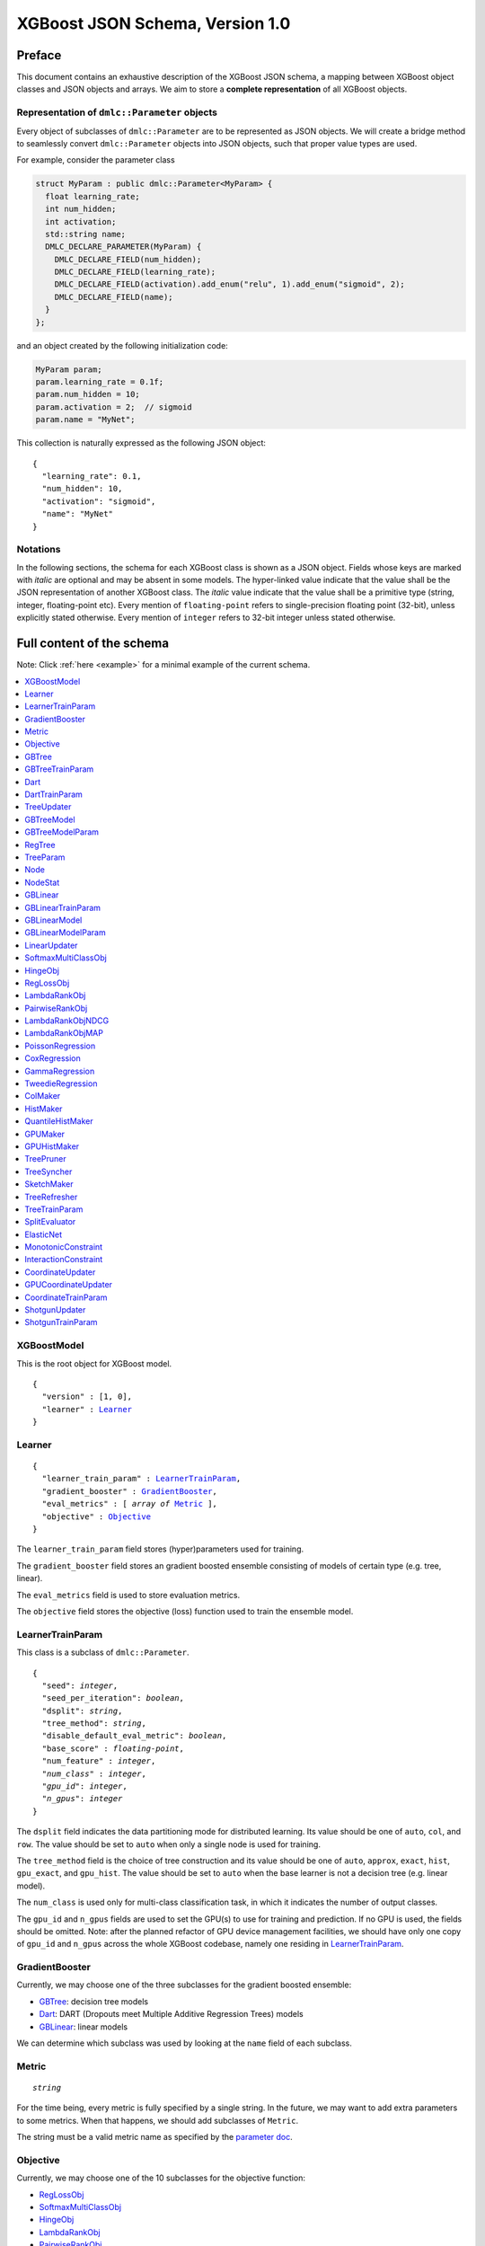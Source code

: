 ################################
XGBoost JSON Schema, Version 1.0
################################

Preface
=======
This document contains an exhaustive description of the XGBoost JSON schema, a
mapping between XGBoost object classes and JSON objects and arrays. We aim to
store a **complete representation** of all XGBoost objects.

Representation of ``dmlc::Parameter`` objects
---------------------------------------------
Every object of subclasses of ``dmlc::Parameter`` are to be represented as JSON
objects. We will create a bridge method to seamlessly convert ``dmlc::Parameter``
objects into JSON objects, such that proper value types are used.

For example, consider the parameter class

.. code-block:: cpp

  struct MyParam : public dmlc::Parameter<MyParam> {
    float learning_rate;
    int num_hidden;
    int activation;
    std::string name;
    DMLC_DECLARE_PARAMETER(MyParam) {
      DMLC_DECLARE_FIELD(num_hidden);
      DMLC_DECLARE_FIELD(learning_rate);
      DMLC_DECLARE_FIELD(activation).add_enum("relu", 1).add_enum("sigmoid", 2);
      DMLC_DECLARE_FIELD(name);
    }
  };

and an object created by the following initialization code:

.. code-block:: cpp

  MyParam param;
  param.learning_rate = 0.1f;
  param.num_hidden = 10;
  param.activation = 2;  // sigmoid
  param.name = "MyNet";

This collection is naturally expressed as the following JSON object:

.. parsed-literal::

  {
    "learning_rate": 0.1,
    "num_hidden": 10,
    "activation": "sigmoid",
    "name": "MyNet"
  }

Notations
---------

In the following sections, the schema for each XGBoost class is shown as a JSON
object. Fields whose keys are marked with *italic* are optional and may be
absent in some models. The hyper-linked value indicate that the value shall be
the JSON representation of another XGBoost class. The *italic* value indicate
that the value shall be a primitive type (string, integer, floating-point etc).
Every mention of ``floating-point`` refers to single-precision floating point
(32-bit), unless explicitly stated otherwise.  Every mention of ``integer``
refers to 32-bit integer unless stated otherwise.

Full content of the schema
==========================

Note: Click :ref:`here <example>` for a minimal example of the current schema.

.. contents:: :local:

XGBoostModel
------------
This is the root object for XGBoost model.

.. parsed-literal::

  {
    "version" : [1, 0],
    "learner" : Learner_
  }

Learner
-------
.. parsed-literal::

  {
    "learner_train_param" : LearnerTrainParam_,
    "gradient_booster" : GradientBooster_,
    "eval_metrics" : [ *array of* Metric_ ],
    "objective" : Objective_
  }

The ``learner_train_param`` field stores (hyper)parameters used for training.

The ``gradient_booster`` field stores an gradient boosted ensemble consisting of
models of certain type (e.g. tree, linear).

The ``eval_metrics`` field is used to store evaluation metrics.

The ``objective`` field stores the objective (loss) function used to train the
ensemble model.

LearnerTrainParam
-----------------
This class is a subclass of ``dmlc::Parameter``.

.. parsed-literal::

  {
    "seed": *integer*,
    "seed_per_iteration": *boolean*,
    "dsplit": *string*,
    "tree_method": *string*,
    "disable_default_eval_metric": *boolean*,
    "base_score" : *floating-point*,
    "num_feature" : *integer*,
    *"num_class"* : *integer*,
    *"gpu_id"*: *integer*,
    *"n_gpus"*: *integer*
  }

The ``dsplit`` field indicates the data partitioning mode for distributed
learning. Its value should be one of ``auto``, ``col``, and ``row``. The value
should be set to ``auto`` when only a single node is used for training.

The ``tree_method`` field is the choice of tree construction and its value
should be one of ``auto``, ``approx``, ``exact``, ``hist``, ``gpu_exact``,
and ``gpu_hist``. The value should be set to ``auto`` when the base learner
is not a decision tree (e.g. linear model).

The ``num_class`` is used only for multi-class classification task, in which it
indicates the number of output classes.

The ``gpu_id`` and ``n_gpus`` fields are used to set the GPU(s) to use for
training and prediction. If no GPU is used, the fields should be omitted.
Note: after the planned refactor of GPU device management facilities, we
should have only one copy of ``gpu_id`` and ``n_gpus`` across the whole XGBoost
codebase, namely one residing in LearnerTrainParam_.

GradientBooster
---------------
Currently, we may choose one of the three subclasses for the gradient boosted
ensemble:

* GBTree_: decision tree models
* Dart_: DART (Dropouts meet Multiple Additive Regression Trees) models
* GBLinear_: linear models

We can determine which subclass was used by looking at the ``name`` field
of each subclass.

Metric
------
.. parsed-literal::

  *string*

For the time being, every metric is fully specified by a single string. In the
future, we may want to add extra parameters to some metrics. When that happens,
we should add subclasses of ``Metric``.

The string must be a valid metric name as specified by the `parameter
doc <https://xgboost.readthedocs.io/en/latest/parameter.html#learning-task-parameters>`_.

Objective
---------
Currently, we may choose one of the 10 subclasses for the objective function:

* RegLossObj_
* SoftmaxMultiClassObj_
* HingeObj_
* LambdaRankObj_
* PairwiseRankObj_
* LambdaRankObjNDCG_
* LambdaRankObjMAP_
* PoissonRegression_
* CoxRegression_
* GammaRegression_
* TweedieRegression_

GBTree
------
The ``GBTree`` class stores an ensemble of decision trees that are produced
via gradient boosting. It is a subclass of GradientBooster_.

.. parsed-literal::

  {
    "name" : "GBTree",
    "num_boosting_round" : *integer*,
    "gbtree_train_param" : GBTreeTrainParam_,
    "updater_train_param" : TreeTrainParam_,
    "updaters" : [ *array of* TreeUpdater_ ],
    "model" : GBTreeModel_
  }

The ``num_boosting_round`` field stores the number of boosting rounds performed.
This number is different from the number of trees if ``num_parallel_tree`` of
GBTreeTrainParam_ is greater than 1.

The ``gbtree_train_param`` field is the list of training parameters specific to
``GBTree``. The ``updater_train_param`` field gives the training parameters
that are common to all updaters in the ``updaters`` field.

The ``updaters`` field is the sequence of tree updaters that were used in
training the tree ensemble model.

GBTreeTrainParam
----------------
This class is a subclass of ``dmlc::Parameter``.

.. parsed-literal::

  {
    "num_parallel_tree": *integer*,
    "updater_seq": [ *array of string* ],
    "process_type": *string*,
    "predictor": *string*
  }

The ``num_parallel_tree`` field denotes the number of parallel trees constructed
during each iteration. It is used to support boosted random forest.

The ``updater_seq`` field stores the list of updater names that was provided at
the beginning of training. This field may not necessarily match the sequence
given in the ``updaters`` field of GBTree_ or Dart_.

The ``process_type`` field denotes whether to create new trees (``default``) or
to update existing trees (``update``) during the boosting process. The field's
value must be either ``default`` or ``update``. Keep in mind that ``update`` is
highly experimental; most use cases will use ``default``.

Dart
----
The ``Dart`` class stores an ensemble of decision trees that are produced
via gradient boosting, with dropouts at training time. This class is a subclass
of GBTree_ and hence contains all fields that GBTree_ contains. It is a subclass
of GradientBooster_.

.. parsed-literal::

  {
    "name" : "Dart",
    "gbtree_train_param" : GBTreeTrainParam_,
    "dart_train_param" : DartTrainParam_,
    "updater_train_param" : TreeTrainParam_,
    "num_boosting_round" : *integer*,
    "updaters" : [ *array of* TreeUpdater_ ],
    "model" : GBTreeModel_,
    *"weight_drop"* : [ *array of floating-point* ]
  }

In addition to ``gbtree_train_param``, this class also has ``dart_train_param``,
the set of training parameters specific to ``Dart``.

The ``num_boosting_round`` field stores the number of boosting rounds performed.
This number is different from the number of trees if ``num_parallel_tree`` of
GBTreeTrainParam_ is greater than 1.

The ``updaters`` field is the sequence of tree updaters that were used in
training the tree ensemble model.

The ``weight_drop`` field stores the weights assigned to individual trees.
The weights should be used at training time.

DartTrainParam
--------------
This class is a subclass of ``dmlc::Parameter``.

.. parsed-literal::

  {
    "sample_type": *string*,
    "normalize_type": *string*,
    "rate_drop": *floating-point*,
    "one_drop": *boolean*,
    "skip_drop": *floating-point*,
    "learning_rate": *floating-point*
  }

The meaning of these parameters is to be found in `the parameter doc
<https://xgboost.readthedocs.io/en/latest/parameter.html#additional-parameters-for-dart-booster-booster-dart>`_.

The ``sample_type`` field must be either ``uniform`` or ``weighted``.

The ``normalize_type`` field must be either ``tree`` or ``forest``.

TreeUpdater
-----------
Currently, we may choose one of the nine subclasses for the tree updater:

* ColMaker_: corresponds to ``grow_colmaker`` in the updater sequence
* HistMaker_: corresponds to ``grow_histmaker`` in the updater sequence
* QuantileHistMaker_: corresponds to ``grow_quantile_histmaker`` in the updater
  sequence
* GPUMaker_: corresponds to ``grow_gpu`` in the updater sequence
* GPUHistMaker_: corresponds to ``grow_gpu_hist`` in the updater sequence
* TreePruner_: corresponds to ``prune`` in the updater sequence
* TreeSyncher_: corresponds to ``sync`` in the updater sequence
* SketchMaker_: corresponds to ``grow_skmaker`` in the updater sequence
* TreeRefresher_: corresponds to ``refresh`` in the updater sequence

We can determine which subclass was used by looking at the ``name`` field
of each subclass.

Note: ``DistColMaker`` has not been maintained for a while and thus excluded.

GBTreeModel
-----------
The ``GBTreeModel`` class is the list of regression trees, plus the model
parameters.

.. parsed-literal::

  {
    "model_param" : GBTreeModelParam_,
    "trees" : [ *array of* RegTree_ ],
    *"tree_info"* : [ *array of integer* ]
  }

``tree_info`` is a reserved field, retained for the sake of compatibility with
the current binary serialization method.

GBTreeModelParam
----------------
This class is a subclass of ``dmlc::Parameter``.

.. parsed-literal::

  {
    "num_trees": *integer*,
    "num_feature" : *integer*,
    "num_output_group" : *integer*
  }

The ``num_output_group`` is the size of prediction per instance. This value is
set to 1 for all tasks except multi-class classification. For multi-class
classification, ``num_output_group`` must be set to the number of classes. This
must be identical to the value for ``num_class`` field of LearnerTrainParam_.

Note. ``num_roots`` and ``size_leaf_vector`` have been omitted due to
deprecation.

RegTree
-------
.. parsed-literal::

  {
    "tree_param" : TreeParam_,
    "nodes" : [ *array of* Node_ ],
    "stats" : [ *array of* NodeStat_ ]
  }

The first node in the ``nodes`` array specify root node.

The ``nodes`` array specify an adjacency list for an acyclic directed binary
tree graph. Each tree node has zero or two outgoing edges and exactly one
incoming edge. Cycles are not allowed.

TreeParam
---------
This class is a subclass of ``dmlc::Parameter``.

.. parsed-literal::

  {
    "num_nodes": *integer*,
    *"num_deleted"* : *integer*
    "num_feature": *integer*
  }

The ``num_deleted`` field is optional and indicates that some node IDs are
marked deleted and thus should be re-used for creating new nodes. This exists
since the pruning method leaves gaps in node IDs. When omitted, ``num_deleted``
is assumed to be zero. This field may be deprecated in the future.

Note. ``num_roots`` and ``size_leaf_vector`` have been omitted due to
deprecation. ``max_depth`` is removed because it is not used anywhere in the
codebase.

Node
--------
Each node is represented as a JSON array of a fixed size, each element
storing the following fields:

.. parsed-literal::

  [
    *integer* (child_left_id),
    *integer* (child_right_id),
    *unsigned integer* (feature_id),
    *floating-point* (threshold),
    *boolean* (default_left)
  ]

The ``feature_id`` and ``threshold`` fields specify the feature ID and
threshold used in the test node, where the test is of form
``data[feature_id] < threshold``.  The ``child_left_id`` and
``child_right_id`` fields specify the nodes to be taken in a tree
traversal when the test ``data[feature_id] < threshold`` is true and
false, respectively. When ``child_left_id`` equals -1, current node is
a leaf.  The node IDs are 0-based offsets to the ``nodes`` arrays in
RegTree_. The ``default_left`` field indicates the default direction
in a tree traversal when feature value for ``feature_id`` is missing.

NodeStat
--------
Statistics for each node is represented as a JSON array of a fixed size, each
element storing the following fields:

.. parsed-literal::

  [
    *floating-point* (loss_chg),
    *floating-point* (sum_hess),
    *floating-point* (base_weight),
    *64-bit integer* (instance_cnt)
  ]

Note. ``leaf_child_cnt`` has been omitted because it is only internally used
by the tree pruner. For serialization / deserialization, ``leaf_child_cnt``
should always be set to 0.

GBLinear
--------
The ``GBLinear`` class stores an ensemble of linear models that are produced
via gradient boosting. It is a subclass of GradientBooster_.

.. parsed-literal::

  {
    "name" : "GBLinear",
    "num_boosting_round" : *integer*,
    "gblinear_train_param" : GBLinearTrainParam_,
    "model": GBLinearModel_,
    "updater": LinearUpdater_
  }

The ``num_boosting_round`` field stores the number of boosting rounds performed.

GBLinearTrainParam
------------------
This class is a subclass of ``dmlc::Parameter``.

.. parsed-literal::

  {
    "updater" : *string*,
    "tolerance" : *floating-point*
  }

The ``updater`` field is the name of the linear updater used for training. Its
value must match that of ``updater`` in GBLinear_.

The ``tolerance`` field is the threshold for early stopping, in which iterations
were terminated if the largest weight updater is smaller than the threshold.
Setting it to zero disables early stopping.

Note. ``max_row_perbatch`` is omitted because it is deprecated.

GBLinearModel
-------------

.. parsed-literal::

  {
    "model_param" : GBLinearModelParam_,
    "weight" : [ *array of floating-point* ]
  }

The ``weight`` field stores the final coefficients of the combined linear model,
after all boosting rounds. Currently, the linear booster does not store
coefficients of individual boosting rounds.

GBLinearModelParam
------------------
This class is a subclass of ``dmlc::Parameter``.

.. parsed-literal::

  {
    "num_feature" : *integer*,
    "num_output_group" : *integer*
  }

The ``num_output_group`` is the size of prediction per instance. This value is
set to 1 for all tasks except multi-class classification. For multi-class
classification, ``num_output_group`` must be set to the number of classes.

LinearUpdater
-------------
Currently, we may choose one of the three subclasses for the linear updater:

* CoordinateUpdater_: corresponds to ``updater="coord_descent"``
* GPUCoordinateUpdater_: corresponds to ``updater="gpu_coord_descent"``
* ShotgunUpdater_: corresponds to ``updater="shotgun"``

We can determine which subclass was used by looking at the ``name`` field
of each subclass.

SoftmaxMultiClassObj
--------------------
This class is a subclass of Objective_.

.. parsed-literal::

  {
    "name" : "SoftmaxMultiClassObj",
    "num_class" : *integer*,
    "output_prob" : *boolean*
  }

The ``num_class`` field must have the same value as ``num_class`` in
LearnerTrainParam_.

The ``output_prob`` field determines whether the loss function should produce
class index (``false``) or probability distribution (``true``).

HingeObj
--------
This class is a subclass of Objective_.

.. parsed-literal::

  {
    "name" : "HingeObj"
  }

RegLossObj
----------
This class is a subclass of Objective_.

.. parsed-literal::

  {
    "name" : "RegLossObj",
    "loss_type" : *string*,
    "scale_pos_weight": *floating-point*
  }

The ``loss_type`` field must be one of the following: ``LinearSquareLoss``,
``LogisticRegression``, ``LogisticClassification`` and ``LogisticRaw``.

LambdaRankObj
-------------
This class is a subclass of Objective_.

.. parsed-literal::

  {
    "name" : "LambdaRankObj",
    "num_pairsample": *integer*,
    "fix_list_weight": *floating-point*
  }

The ``num_pairsample`` specifies the number of pairs to sample (per instance)
to compute the pairwise ranking loss.

The ``fix_list_weight`` field is the normalization factor for the weight of
each query group. If set to 0, it has no effect.

PairwiseRankObj
---------------
This class is a subclass of Objective_.

.. parsed-literal::

  {
    "name" : "PairwiseRankObj",
    "num_pairsample": *integer*,
    "fix_list_weight": *floating-point*
  }

The ``num_pairsample`` specifies the number of pairs to sample (per instance)
to compute the pairwise ranking loss.

The ``fix_list_weight`` field is the normalization factor for the weight of
each query group. If set to 0, it has no effect.

LambdaRankObjNDCG
-----------------
This class is a subclass of Objective_.

.. parsed-literal::

  {
    "name" : "LambdaRankObjNDCG",
    "num_pairsample": *integer*,
    "fix_list_weight": *floating-point*
  }

LambdaRankObjMAP
----------------
This class is a subclass of Objective_.

.. parsed-literal::

  {
    "name" : "LambdaRankObjMAP",
    "num_pairsample": *integer*,
    "fix_list_weight": *floating-point*
  }

PoissonRegression
-----------------
This class is a subclass of Objective_.

.. parsed-literal::

  {
    "name" : "PoissonRegression",
    "max_delta_step": *floating-point*
  }

CoxRegression
-------------
This class is a subclass of Objective_.

.. parsed-literal::

  {
    "name" : "CoxRegression"
  }

GammaRegression
---------------
This class is a subclass of Objective_.

.. parsed-literal::

  {
    "name" : "GammaRegression"
  }

TweedieRegression
-----------------
This class is a subclass of Objective_.

.. parsed-literal::

  {
    "name" : "TweedieRegression",
    "tweedie_variance_power" : *floaing-point*
  }

ColMaker
--------
This class is a subclass of TreeUpdater_.

.. parsed-literal::

  {
    "name" : "ColMaker",
    "split_evaluator" : [ *array of* SplitEvaluator_ ]
  }

HistMaker
---------
This class is a subclass of TreeUpdater_.

.. parsed-literal::

  {
    "name" : "HistMaker"
  }

QuantileHistMaker
-----------------
This class is a subclass of TreeUpdater_.

.. parsed-literal::

  {
    "name" : "QuantileHistMaker",
    "split_evaluator" : [ *array of* SplitEvaluator_ ]
  }

GPUMaker
--------
This class is a subclass of TreeUpdater_.

.. parsed-literal::

  {
    "name" : "GPUMaker"
  }

GPUHistMaker
------------
This class is a subclass of TreeUpdater_.

.. parsed-literal::

  {
    "name" : "GPUHistMaker",
    "single_precision_histogram": *boolean*,
    "gpu_batch_nrows": *integer*
  }

TreePruner
----------
This class is a subclass of TreeUpdater_.

.. parsed-literal::

  {
    "name" : "TreePruner"
  }

TreeSyncher
-----------
This class is a subclass of TreeUpdater_.

.. parsed-literal::

  {
    "name" : "TreeSyncher"
  }

SketchMaker
-----------
This class is a subclass of TreeUpdater_.

.. parsed-literal::

  {
    "name" : "SketchMaker"
  }

TreeRefresher
-------------
This class is a subclass of TreeUpdater_.

.. parsed-literal::

  {
    "name" : "TreeRefresher"
  }

TreeTrainParam
--------------
This class is a subclass of ``dmlc::Parameter``.

.. parsed-literal::

  {
    "learning_rate": *floating-point*,
    "min_split_loss": *floating-point*,
    "max_depth": *integer*,
    "max_leaves": *integer*,
    "max_bin": *integer*,
    "grow_policy": *string*,
    "min_child_weight": *floating-point*,
    "reg_lambda": *floating-point*,
    "reg_alpha": *floating-point*,
    "default_direction": *string*,
    "max_delta_step": *floating-point*,
    "subsample": *floating-point*
    "colsample_bynode": *floating-point*,
    "colsample_bylevel": *floating-point*,
    "colsample_bytree": *floating-point*,
    "opt_dense_col": *floating-point*,
    "sketch_eps": *floating-point*,
    "sketch_ratio": *floating-point*,
    "parallel_option": *integer*,
    "cache_opt": *boolean*,
    "refresh_leaf": *boolean*,
    "monotone_constraints": [ *array of integer* ],
    "split_evaluator": [ *array of string* ],
    "sparse_threshold": *floating-point*,
    "enable_feature_grouping": *boolean*,
    "max_conflict_rate": *floating-point*,
    "max_search_group": *integer*
  }

The ``grow_policy`` can either be ``depthwise`` or ``lossguide`` and dictates
how the tree should grow. This option is only relevant for QuantileHist_
updater.

The ``default_direction`` field must be either ``learn``, ``left``, or ``right``.
The value indicates how to handle missing values in splits. The ``learn``
option (default) will assign missing values to either the left child or right,
whichever with lower loss.

The ``parallel_option`` field must be 0, 1, or 2. If set to 0, the ColMaker_
updater will assign different features to threads. If set to 1, the updater
will assign different thresholds within each feature to threads. If set to 2,
a heuristic will automatically choose the best of the two parallelization
strategy. Note that this parameter is only meaningful when ColMaker_ updater
is used (i.e. ``tree_method`` is set to ``exact``).

The ``cache_opt`` field will enable cache optimization in ColMaker_ and
HistMaker_ updaters.

The ``split_evaluator`` field is the sequence of split evaluators used in
training. The current available split evaluators are ``elastic_net``,
``monotonic``, and ``interaction``. For most uses, the field should be set to
``["elastic_net", "monotonic", "interaction"]``. Note that this field is only
available for updater types ColMaker_ and QuantileHistMaker_.

SplitEvaluator
--------------
Currently, we may choose one of the three subclasses for the split evaluator:

* ElasticNet_: elastic net (L1 and L2 regularization)
* MonotonicConstraint_: monotonic constraints
* InteractionConstraint_: feature interaction constraints

We can determine which subclass was used by looking at the ``name`` field
of each subclass.

ElasticNet
----------
This is a subclass of SplitEvaluator_.

.. parsed-literal::

  {
    "name" : "ElasticNet",
    "reg_lambda" : *floating-point*,
    "reg_alpha" : *floating-point*
  }

MonotonicConstraint
-------------------
This is a subclass of SplitEvaluator_.

.. parsed-literal::

  {
    "name" : "MonotonicConstraint",
    "monotone_constraints" : [ *array of integer* ]
  }

InteractionConstraint
---------------------
This is a subclass of SplitEvaluator_.

.. parsed-literal::

  {
    "name" : "InteractionConstraint",
    "interaction_constraints" : *string*,
    "num_feature" : *integer*
  }

See `this document <https://xgboost.readthedocs.io/en/latest/tutorials/feature_interaction_constraint.html#a-simple-example>`_
for the meaning of ``interaction_constraints`` field.

CoordinateUpdater
-----------------
This class is a subclass of LinearUpdater_.

.. parsed-literal::

  {
    "name" : "CoordinateUpdater",
    "train_param" : CoordinateTrainParam_
  }

GPUCoordinateUpdater
--------------------
This class is a subclass of LinearUpdater_.

.. parsed-literal::

  {
    "name" : "GPUCoordinateUpdater",
    "train_param" : CoordinateTrainParam_
  }

CoordinateTrainParam
--------------------
.. parsed-literal::

  {
    "learning_rate": *floating-point*,
    "reg_lambda": *floating-point*
    "reg_alpha": *floating-point*,
    "feature_selector": *string*,
    "top_k": *integer*,
    "reg_lambda_denorm": *floating-point*,
    "reg_alpha_denorm": *floating-point*
  }

The ``feature_selector`` must be one of the following: ``cyclic``, ``shuffle``,
``random``, ``greedy``, and ``thrifty``.

ShotgunUpdater
--------------
This class is a subclass of LinearUpdater_.

.. parsed-literal::

  {
    "name" : "ShotgunUpdater",
    "train_param" : ShotgunTrainParam_
  }

ShotgunTrainParam
-----------------

.. parsed-literal::

  {
    "learning_rate": *floating-point*,
    "reg_lambda": *floating-point*
    "reg_alpha": *floating-point*,
    "feature_selector": *string*,
    "reg_lambda_denorm": *floating-point*,
    "reg_alpha_denorm": *floating-point*
  }

The ``feature_selector`` must be one of the following: ``cyclic``, ``shuffle``,
``random``, ``greedy``, and ``thrifty``.

.. _example:

Minimal example
===============

.. code-block:: json

  {
    "version" : [1, 0],
    "learner" : {
      "learner_train_param" : {
        "seed": 0,
        "seed_per_iteration": false,
        "dsplit": "auto",
        "tree_method": "hist",
        "disable_default_eval_metric": false,
        "base_score": 0.5,
        "num_feature" : 126
      },
      "gradient_booster" : {
        "name" : "GBTree",
        "num_boosting_round" : 2,
        "gbtree_train_param" : {
          "num_parallel_tree" : 1,
          "updater_seq" : [ "grow_quantile_histmaker" ],
          "process_type" : "default",
          "predictor" : "cpu_predictor"
        },
        "updater_train_param" : {
          "learning_rate": 0.1,
          "min_split_loss": 0.0,
          "max_depth": 6,
          "max_leaves": 0,
          "max_bin": 256,
          "grow_policy": "depthwise",
          "min_child_weight": 1.0,
          "reg_lambda": 1.0,
          "reg_alpha": 0.0,
          "default_direction": "learn",
          "max_delta_step": 0.0,
          "subsample": 1.0,
          "colsample_bynode": 1.0,
          "colsample_bylevel": 1.0,
          "colsample_bytree": 1.0,
          "opt_dense_col": 1.0,
          "sketch_eps": 0.03,
          "sketch_ratio": 2.0,
          "parallel_option": 0,
          "cache_opt": true,
          "refresh_leaf": false,
          "monotone_constraints": [],
          "split_evaluator": [ "elastic_net", "monotonic", "interaction" ],
          "sparse_threshold": 0.2,
          "enable_feature_grouping": false,
          "max_conflict_rate": 0.0,
          "max_search_group": 100
        },
        "updaters" : [
          {
            "name" : "QuantileHistMaker",
            "split_evaluator" : [
              {
                "name" : "ElasticNet",
                "reg_lambda" : 1.0,
                "reg_alpha" : 0.0
              },
              {
                "name" : "MonotonicConstraint",
                "monotone_constraints" : []
              },
              {
                "name" : "InteractionConstraint",
                "interaction_constraints" : "",
                "num_feature" : 126
              }
            ]
          }
        ],
        "model" : {
          "model_param" : {
            "num_trees" : 2,
            "num_feature" : 126,
            "num_output_group" : 1
          },
          "trees" : [
            {
              "tree_param" : {
                "num_nodes": 9,
                "num_feature" : 126
              },
              "nodes" : [
                [1, 2,  28,  0.0,  true],
                [3, 4,  55,  0.5, false],
                [5, 6, 108,  1.0,  true],
                 1.8,
                -1.9,
                [7, 8,  66, -0.5,  true],
                 1.87,
                -1.99,
                 0.94
              ],
              "stats" : [
                [200.0, 1635.2,  0.2, 4000],
                [150.2,  922.8,  1.1, 2200],
                [300.4,  712.5, -1.5, 1800],
                [  0.0,  808.3,  0.0, 2000],
                [  0.0,  114.5,  0.0,  200],
                [100.1,  698.0, -1.8, 1600],
                [  0.0,   14.5,  0.0,  200],
                [  0.0,  686.8,  0.0, 1500],
                [  0.0,   11.2,  0.0,  100]
              ]
            },
            {
              "tree_param" : {
                "num_nodes": 3,
                "num_feature" : 126
              },
              "nodes" : [
                [1, 2, 5, 0.5, false],
                 1.0,
                -1.0
              ],
              "stats" : [
                [335.0, 135.2,  0.6, 4000],
                [  0.0,  88.3,  0.0, 3000],
                [  0.0,  46.9,  0.0, 1000]
              ]
            }
          ]
        }
      },
      "eval_metrics" : [ "auc" ],
      "objective" : {
        "name" : "RegLossObj",
        "loss_type" : "LogisticClassification",
        "scale_pos_weight": 1.0
      }
    }
  }
